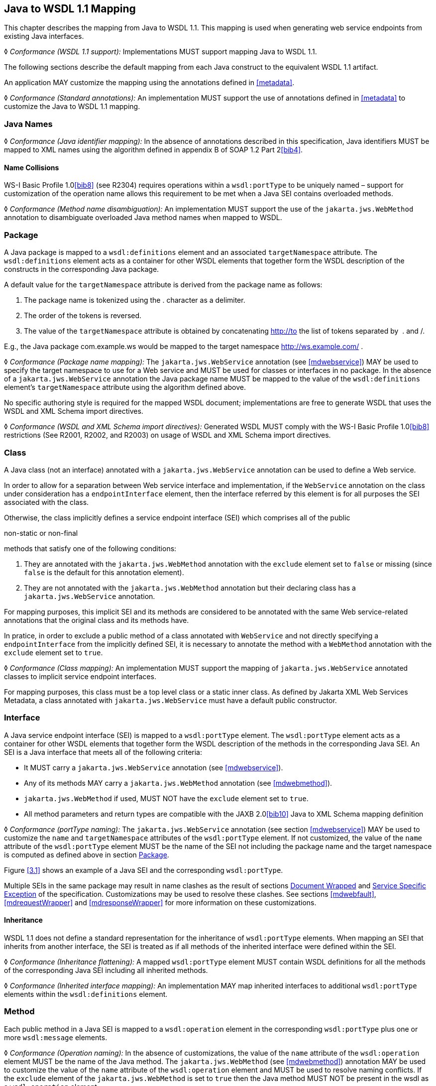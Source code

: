 //
// Copyright (c) 2020 Contributors to the Eclipse Foundation
//

[[j2wsdl11chap]]
== Java to WSDL 1.1 Mapping

This chapter describes the mapping from Java to WSDL 1.1. This mapping
is used when generating web service endpoints from existing Java
interfaces.

&#9674; _Conformance (WSDL 1.1 support):_ Implementations MUST support mapping Java to WSDL
1.1.

The following sections describe the default mapping from each Java
construct to the equivalent WSDL 1.1 artifact.

An application MAY customize the mapping using the annotations defined
in <<metadata>>.

&#9674; _Conformance (Standard annotations):_ An implementation MUST support the use of
annotations defined in <<metadata>> to customize the Java to WSDL
1.1 mapping.

[[javanames]]
=== Java Names

&#9674; _Conformance (Java identifier mapping):_ In the absence of annotations described in this
specification, Java identifiers MUST be mapped to XML names using the
algorithm defined in appendix B of SOAP 1.2 Part 2<<bib4>>.

[[javanamecollisions]]
==== Name Collisions

WS-I Basic Profile 1.0<<bib8>> (see
R2304) requires operations within a `wsdl:portType` to be uniquely named
– support for customization of the operation name allows this
requirement to be met when a Java SEI contains overloaded methods.

&#9674; _Conformance (Method name disambiguation):_ An implementation MUST support the use of
the `jakarta.jws.WebMethod` annotation to disambiguate overloaded Java
method names when mapped to WSDL.

[[j2w11package]]
=== Package

A Java package is mapped to a `wsdl:definitions` element and an
associated `targetNamespace` attribute. The `wsdl:definitions` element
acts as a container for other WSDL elements that together form the WSDL
description of the constructs in the corresponding Java package.

A default value for the `targetNamespace` attribute is derived from the
package name as follows:

. The package name is tokenized using the . character as a delimiter.
. The order of the tokens is reversed.
. The value of the `targetNamespace` attribute is obtained by
concatenating http://to the list of tokens separated by  . and /.

E.g., the Java package com.example.ws would be mapped to the target
namespace http://ws.example.com/ .

&#9674; _Conformance (Package name mapping):_ The `jakarta.jws.WebService` annotation (see
<<mdwebservice>>) MAY be used to specify the target namespace to
use for a Web service and MUST be used for classes or interfaces in no
package. In the absence of a `jakarta.jws.WebService` annotation the Java
package name MUST be mapped to the value of the `wsdl:definitions`
element’s `targetNamespace` attribute using the algorithm defined above.

No specific authoring style is required for the mapped WSDL document;
implementations are free to generate WSDL that uses the WSDL and XML
Schema import directives.

&#9674; _Conformance (WSDL and XML Schema import directives):_ Generated WSDL MUST comply with
the WS-I Basic Profile 1.0<<bib8>>
restrictions (See R2001, R2002, and R2003) on usage of WSDL and XML
Schema import directives.

[[j2ws11class]]
=== Class

A Java class (not an interface) annotated with a `jakarta.jws.WebService`
annotation can be used to define a Web service.

In order to allow for a separation between Web service interface and
implementation, if the `WebService` annotation on the class under
consideration has a `endpointInterface` element, then the interface
referred by this element is for all purposes the SEI associated with the
class.

Otherwise, the class implicitly defines a service endpoint interface
(SEI) which comprises all of the public

non-static or non-final

methods that satisfy one of the following conditions:

1.  They are annotated with the `jakarta.jws.WebMethod` annotation with
the `exclude` element set to `false` or missing (since `false` is the
default for this annotation element).
2.  They are not annotated with the `jakarta.jws.WebMethod` annotation but
their declaring class has a `jakarta.jws.WebService` annotation.

For mapping purposes, this implicit SEI and its methods are considered
to be annotated with the same Web service-related annotations that the
original class and its methods have.

In pratice, in order to exclude a public method of a class annotated
with `WebService` and not directly specifying a `endpointInterface` from
the implicitly defined SEI, it is necessary to annotate the method with
a `WebMethod` annotation with the `exclude` element set to `true`.

&#9674; _Conformance (Class mapping):_ An implementation MUST support the mapping of
`jakarta.jws.WebService` annotated classes to implicit service endpoint
interfaces.

For mapping purposes, this class must be a top level class or a static
inner class. As defined by Jakarta XML Web Services Metadata, a class annotated with
`jakarta.jws.WebService` must have a default public constructor.

[[j2wsdl11interface]]
=== Interface

A Java service endpoint interface (SEI) is mapped to a `wsdl:portType`
element. The `wsdl:portType` element acts as a container for other WSDL
elements that together form the WSDL description of the methods in the
corresponding Java SEI. An SEI is a Java interface that meets all of the
following criteria:

* It MUST carry a `jakarta.jws.WebService` annotation (see
<<mdwebservice>>).
* Any of its methods MAY carry a `jakarta.jws.WebMethod` annotation (see
<<mdwebmethod>>).
* `jakarta.jws.WebMethod` if used, MUST NOT have the `exclude` element set
to `true`.
* All method parameters and return types are compatible with the JAXB
2.0<<bib10>> Java to XML Schema mapping definition

&#9674; _Conformance (portType naming):_ The `jakarta.jws.WebService` annotation (see section
<<mdwebservice>>) MAY be used to customize the `name` and
`targetNamespace` attributes of the `wsdl:portType` element. If not
customized, the value of the `name` attribute of the `wsdl:portType`
element MUST be the name of the SEI not including the package name and
the target namespace is computed as defined above in section
<<j2w11package>>.

Figure <<3.1>> shows an example of a Java SEI and the
corresponding `wsdl:portType`.

Multiple SEIs in the same package may result in name clashes as the
result of sections <<j2wsdldocwrapped>> and <<j2w11except>> of the
specification. Customizations may be used to resolve these clashes. See
sections <<mdwebfault>>, <<mdrequestWrapper>> and <<mdresponseWrapper>> for
more information on these customizations.

[[inheritance]]
==== Inheritance

WSDL 1.1 does not define a standard representation for the inheritance
of `wsdl:portType` elements. When mapping an SEI that inherits from
another interface, the SEI is treated as if all methods of the inherited
interface were defined within the SEI.

&#9674; _Conformance (Inheritance flattening):_ A mapped `wsdl:portType` element MUST contain
WSDL definitions for all the methods of the corresponding Java SEI
including all inherited methods.

&#9674; _Conformance (Inherited interface mapping):_ An implementation MAY map inherited
interfaces to additional `wsdl:portType` elements within the
`wsdl:definitions` element.

[[j2w11method]]
=== Method

Each public method in a Java SEI is mapped to a `wsdl:operation` element
in the corresponding `wsdl:portType` plus one or more `wsdl:message`
elements.

&#9674; _Conformance (Operation naming):_ In the absence of customizations, the value of the
`name` attribute of the `wsdl:operation` element MUST be the name of the
Java method. The `jakarta.jws.WebMethod` (see <<mdwebmethod>>) annotation
MAY be used to customize the value of the `name` attribute of the
`wsdl:operation` element and MUST be used to resolve naming conflicts.
If the `exclude` element of the `jakarta.jws.WebMethod` is set to `true`
then the Java method MUST NOT be present in the wsdl as a
`wsdl:operation` element.

Methods are either one-way or two-way: one way methods have an input but
produce no output, two way methods have an input and produce an output.
<<j2wsdl11onewayops>> describes one way operations further.

The `wsdl:operation` element corresponding to each method has one or
more child elements as follows:

* A `wsdl:input` element that refers to an associated `wsdl:message`
element to describe the operation input.

* (Two-way methods only) an optional `wsdl:output` element that refers to
a `wsdl:message` to describe the operation output.

* (Two-way methods only) zero or more `wsdl:fault` child elements, one for
each exception thrown by the method. The `wsdl:fault` child elements
refer to associated `wsdl:message` elements to describe each fault. See
<<j2w11except>> for further details on exception mapping.

* `wsdl:input`, `wsdl:output`(if any), and `wsdl:fault`(if any) child
elements must have `wsam:Action` attribute to describe WS-Addressing
Action property. The value of the `wsam:Action` attribute is computed
using the algorithm in <<wsamComputation>>

The value of a `wsdl:message` element’s `name` attribute is not
significant but by convention it is normally equal to the corresponding
operation name for input messages and the operation name concatenated
with Response for output messages. Naming of fault messages is described
in <<j2w11except>>.

&#9674; _Conformance (Generating wsam:Action ):_ `wsdl:operation`’s child elements
`wsdl:input`, `wsdl:output`, and `wsdl:fault` MUST have the
`wsam:Action` attribute. `wsam:Action` attribute MUST be computed using
the algorithm that is specified in <<wsamComputation>>

Each `wsdl:message` element has one of the followingfootnote:[The
`jakarta.jws.WebParam` and `jakarta.jws.WebResult` annotations can introduce
additional parts into messages when the `header` element is `true`.]:

Document style::
A single `wsdl:part` child element that refers, via an `element`
attribute, to a global element declaration in the `wsdl:types`
section.
RPC style::
Zero or more `wsdl:part` child elements (one per method parameter and
one for a non-void return value) that refer, via a `type` attribute,
to named type declarations in the `wsdl:types` section.

Figure <<3.1>> shows an example of mapping a Java interface
containing a single method to WSDL 1.1 using document style. Figure
<<3.2>> shows an example of mapping a Java interface
containing a single method to WSDL 1.1 using RPC style.

<<j2w11methodparams>> describes the mapping from Java methods and
their parameters to corresponding global element declarations and named
types in the `wsdl:types` section.

[id="3.1"]
[source,java,numbered]
-------------
// Java
package com.example;
@WebService
public interface StockQuoteProvider {
    float getPrice(String tickerSymbol)
        throws TickerException;
}

<!-- WSDL extract -->
<types>
    <xsd:schema targetNamespace="...">
        <!-- element declarations -->
        <xsd:element name="getPrice"
            type="tns:getPriceType"/>
        <xsd:element name="getPriceResponse"
            type="tns:getPriceResponseType"/>
        <xsd:element name="TickerException"
            type="tns:TickerExceptionType"/>

        <!-- type definitions -->
        ...
    </xsd:schema>
</types>

<message name="getPrice">
    <part name="getPrice" element="tns:getPrice"/>
</message>

<message name="getPriceResponse">
    <part name="getPriceResponse" element="tns:getPriceResponse"/>
</message>

<message name="TickerException">
    <part name="TickerException" element="tns:TickerException"/>
</message>

<portType name="StockQuoteProvider">
    <operation name="getPrice">
        <input message="tns:getPrice" wsam:action="..."/>
        <output message="tns:getPriceResponse wsam:action="..."/>
        <fault message="tns:TickerException wsam:action="..."/>
    </operation>
</portType>
-------------
Figure 3.1: Java interface to WSDL portType mapping using document style

[id="3.2"]
[source,java,numbered]
-------------
// Java
package com.example;
@WebService
public interface StockQuoteProvider {
    float getPrice(String tickerSymbol)
        throws TickerException;
}

<!-- WSDL extract -->
<types>
    <xsd:schema targetNamespace="...">
        <!-- element declarations -->
        <xsd:element name="TickerException"
            type="tns:TickerExceptionType"/>

        <!-- type definitions -->
        ...
    </xsd:schema>
</types>

<message name="getPrice">
    <part name="tickerSymbol" type="xsd:string"/>
</message>

<message name="getPriceResponse">
    <part name="return" type="xsd:float"/>
</message>

<message name="TickerException">
    <part name="TickerException" element="tns:TickerException"/>
</message>

<portType name="StockQuoteProvider">
    <operation name="getPrice">
        <input message="tns:getPrice"/>
        <output message="tns:getPriceResponse"/>
        <fault message="tns:TickerException"/>
    </operation>
</portType>
-------------
Figure 3.2: Java interface to WSDL portType mapping using RPC style

[[j2wsdl11onewayops]]
==== One Way Operations

Only Java methods whose return type is `void`, that have no parameters
that implement `Holder` and that do not throw any checked exceptions can
be mapped to one-way operations. Not all Java methods that fulfill this
requirement are amenable to become one-way operations and automatic
choice between two-way and one-way mapping is not possible.

&#9674; _Conformance (One-way mapping):_ Implementations MUST support use of the
`jakarta.jws.OneWay` (see <<mdoneway>>) annotation to specify which methods
to map to one-way operations. Methods that are not annotated with
`jakarta.jws.OneWay` MUST NOT be mapped to one-way operations.

&#9674; _Conformance (One-way mapping errors):_ Implementations MUST prevent mapping to one-way
operations of methods that do not meet the necessary criteria.

[[wsamComputation]]
==== wsam:Action Computation Algorithm

All `wsdl:operation`’s child elements `wsdl:input`, `wsdl:output` and
`wsdl:fault` must have the `wsam:Action` attribute in the the generated
WSDL. The algorithm to compute `wsam:Action` from SEI method is as
follows:

1.  A non-default `@Action(input=...)` or `@WebMethod(action=...)` value
on a SEI method MUST result into `wsdl:input[@wsam:Action]` attribute in
the corresponding wsdl:operation. Also, `@Action(input=...)` and
`@WebMethod(action=...)` annotation element values MUST be same, if
present.
2.  A non-default `@Action(output=...)` value on a SEI method MUST
result into `wsdl:output` attribute in the corresponding
`wsdl:operation`.
3.  A non-default `@Action(@FaultAction=...)` value on a SEI method MUST
result into `wsdl:fault` attribute in the corresponding
`wsdl:operation`. The `wsdl:fault` element MUST correspond to the
exception specified by `className` annotated element value.
4.  If `wsdl:input[@wsam:Action]` cannot be mapped from the above steps,
then `wsam:Action` is generated using the metadata defaulting algorithm
as if `wsdl:input[@name]` is not present in WSDL.
5.  If `wsdl:output[@wsam:Action]` cannot be mapped from the above
steps, then `wsam:Action` is generated using the metadata defaulting
algorithm as if `wsdl:output[@name]` is not present in WSDL.
6.  If `wsdl:fault[@wsam:Action]` cannot be mapped from the above steps,
then `wsam:Action` is generated using the metadata defaulting algorithm
as if `wsdl:fault[@name]` is the corresponding exception class name.

For example:

[source,java,numbered]
-------------
@Action(input="inAction")
public float getPrice(String ticker) throws InvalidTickerException;

// the mapped wsdl:operation if targetNamespace="http://example.com" and
// portType="StockQuoteProvider"
<operation name="getPrice">
    <input name="foo" message="tns:getPrice" wsam:Action="inAction"/>
    <output name="bar" message="tns:getPriceResponse"
        wsam:Action="http://example.com/StockQuoteProvider/getPriceResponse" />
    <fault name="FooTickerException" message="tns:InvalidTickerException" wsam:Action="http://example.com/StockQuoteProvider/getPrice/Fault/InvalidTickerException"/>
</operation>
-------------

[[j2w11methodparams]]
=== Method Parameters and Return Type

A Java method’s parameters and return type are mapped to components of
either the messages or the global element declarations mapped from the
method. Parameters can be mapped to components of the message or global
element declaration for either the operation input message, operation
output message or both. The mapping depends on the parameter
classification.The `jakarta.jws.WebParam` annotation’s `header` element
MAY be used to map parameters to SOAP headers. Header parameters MUST be
included as `soap:header` elements in the operation’s input message. The
`jakarta.jws.WebResult` annotation’s `header` element MAY be used to map
results to SOAP headers. Header results MUST be included as
`soap:header` elements in the operation’s output message.

Since JAX-WS uses JAXB for it data binding, JAXB annotations on methods
and method parameters MUST be honored. A JAXB annotation on the method
is used to specify the binding of a methods return type while an
annotation on the parameter specifies the binding of that parameter.

&#9674; _Conformance (use of JAXB annotations):_ An implementation MUST honor any JAXB
annotation that exists on an SEI method or parameter to assure that the
proper XML infoset is used when marshalling/ +
unmarshalling the the return value or parameters of the method. The set
of JAXB annotations that MUST be supported are:
`jakarta.xml.bind.annotation.XmlAttachementRef`,
`jakarta.xml.bind.annotation.XmlList`, `jakarta.xml.bind.XmlMimeType` and
`jakarta.xml.bind.annotation.adapters.XmlJavaTypeAdapter`

JAXB doesn’t define any namespace by default to types and elements. In
the web services, typically these entities that are created for method
parameters and return parameters are qualified.

&#9674; _Conformance (Overriding JAXB types empty namespace):_ JAX-WS tools and runtimes MUST
override the default empty namespace for JAXB types and elements to
SEI’s targetNamespace.

[[j2wsdl11paramclass]]
==== Parameter and Return Type Classification

Method parameters and return type are classified as follows:

`in`::
The value is transmitted by copy from a service client to the SEI but
is not returned from the service endpoint to the client.
`out`::
The value is returned by copy from an SEI to the client but is not
transmitted from the client to the service endpoint implementation.
`in/out`::
The value is transmitted by copy from a service client to the SEI and
is returned by copy from the SEI to the client.

A methods return type is always `out`. For method parameters, holder
classes are used to determine the classification. `jakarta.xml.ws.Holder`.
A parameter whose type is a parameterized `jakarta.xml.ws.Holder<T>` class
is classified as `in/out` or `out`, all other parameters are classified
as `in`.

&#9674; _Conformance (Parameter classification):_ The `jakarta.jws.WebParam` annotation (see
<<mdwebparam>>) MAY be used to specify whether a holder parameter is
treated as `in/out` or `out`. If not specified, the default MUST be
`in/out`.

&#9674; _Conformance (Parameter naming):_ The `jakarta.jws.WebParam` annotation (see
<<mdwebparam>>) MAY be used to specify the `name` of the `wsdl:part` or
XML Schema element declaration corresponding to a Java parameter. If
both the `name` and `partName` elements are used in the
`jakarta.jws.WebParam` annotation then the `partName` MUST be used for the
`wsdl:part` name attribute and the `name` element from the annotation
will be ignored. If not specified, the default is arg_N_, where _N_ is
replaced with the zero-based argument index. Thus, for instance, the
first argument of a method will have a default parameter name of arg0,
the second one arg1and so on.

&#9674; _Conformance (Result naming):_ The `jakarta.jws.WebResult` annotation (see <<mdwebparam>>)
MAY be used to specify the `name` of the `wsdl:part` or XML Schema
element declaration corresponding to the Java method return type. If
both the `name` and `partName` elements are used in the
`jakarta.jws.WebResult` annotations then the `partName` MUST be used for
the `wsdl:part` name attribute and the `name` elment from the annotation
will be ignored. In the absence of customizations, the default name is
`return`.

&#9674; _Conformance (Header mapping of parameters and results):_ The `jakarta.jws.WebParam`
annotation’s `header` element MAY be used to map parameters to SOAP
headers. Header parameters MUST be included as `soap:header` elements in
the operation’s input message. The `jakarta.jws.WebResult` annotation’s
`header` element MAY be used to map results to SOAP headers. Header
results MUST be included as `soap:header` elements in the operation’s
output message.

[[jaxbargmap]]
==== Use of JAXB

JAXB 2.1 defines a mapping from Java classes to XML Schema constructs.
JAX-WS uses this mapping to generate XML Schema named type and global
element declarations that are referred to from within the WSDL `message`
constructs generated for each operation.

Three styles of Java to WSDL mapping are supported: document wrapped,
document bare and RPC. The styles differ in what XML Schema constructs
are generated for a method. The three styles are described in the
following subsections.

The `jakarta.jws.SOAPBinding` annotation MAY be used to specify at the
type level which style to use for all methods it contains or on a per
method basis if the `style` is `document`.

[[j2wsdldocwrapped]]
===== Document Wrapped

This style is identified by a `jakarta.jws.SOAPBinding` annotation with
the following properties: a `style` of `DOCUMENT`, a `use` of `LITERAL`
and a `parameterStyle` of `WRAPPED`.

For the purposes of utilizing the JAXB mapping, each method is converted
to two Java bean classes: one for the method input (henceforth called
the _request bean_) and one for the method output (henceforth called the
_response bean_).

Application’s programming model doesn’t use these bean classes, so the
applications need not package these classes. JAX-WS implementations may
generate these classes dynamically as specified in this section.

&#9674; _Conformance (Dynamically generating wrapper beans):_ A JAX-WS implementation SHOULD
not require an application to package request and response bean classes.
However, when the bean classes are packaged, they MUST be used.

&#9674; _Conformance (Default wrapper bean names):_ In the absence of customizations, the
wrapper request bean class MUST be named the same as the method and the
wrapper response bean class MUST be named the same as the method with a
Response suffix. The first letter of each bean name is capitalized to
follow Java class naming conventions.

&#9674; _Conformance (Default wrapper bean package):_ In the absence of customizations, the
wrapper beans package MUST be a generated `jaxws` subpackage of the SEI
package.

The `jakarta.xml.ws.RequestWrapper` and `jakarta.xml.ws.ResponseWrapper`
annotations (see <<mdrequestWrapper>> and <<mdresponseWrapper>>) MAY be used
to customize the name of the generated wrapper bean classes.

&#9674; _Conformance (Wrapper element names):_ The `jakarta.xml.ws.RequestWrapper` and
`jakarta.xml.ws.ResponseWrapper` annotations (see <<mdrequestWrapper>> and
<<mdresponseWrapper>>) MAY be used to specify the qualified name of the
elements generated for the wrapper beans.

&#9674; _Conformance (Wrapper bean name clash):_ Generated bean classes must have unique names
within a package and MUST NOT clash with other classes in that package.
Clashes during generation MUST be reported as an error and require user
intervention via name customization to correct. Note that some platforms
do not distiguish filenames based on case so comparisons MUST ignore
case.

The name of `wsdl:part` for the wrapper must be named as `parameters`
for input messages in the generated WSDL. If a SEI method doesn’t have
any header parameters or return type, then the `name` of `wsdl:part` for
the wrapper must be named as `parameters` for output messages in the
generated WSDL, otherwise it would be named as `result`. The
`RequestWrapper` and `ResponseWrapper` annotations MAY be used to
customize the `name` of the `wsdl:part` for the wrapper part.

&#9674; _Conformance (Default Wrapper wsdl:part names):_ In the absence of customizations, the
name of the `wsdl:part` for the wrapper MUST be named as `parameters`
for input messages in the generated WSDL. In the absence of
customizations, when there are no header parameters or return type in a
SEI method, the `name` of the `wsdl:part` for the wrapper MUST be named
as `parameters` for output messages. In all other cases, it MUST be
named as `result`.

&#9674; _Conformance (Customizing Wrapper `wsdl:part` names):_ Non-default `partName` values of
the `RequestWrapper` and `ResponseWrapper` annotations, if specified on
a SEI method, MUST be used as `wsdl:part` `name` for the corresponding
input and output messages in the generated WSDL.

A request bean is generated containing properties for each `in` and
`in/out` non-header parameter. A response bean is generated containing
properties for the method return value, each `out` non-header parameter,
and `in/out` non-header parameter. Method return values are represented
by an `out` property named return. The order of the properties in the
request bean is the same as the order of parameters in the method
signature. The order of the properties in the response bean is the
property corresponding to the return value (if present) followed by the
properties for the parameters in the same order as the parameters in the
method signature.

If a SEI’s method parameter or return type is annotated with
`@XmlElement`, that annotation is used for the wrapper bean properties.
This can be used to map corresponding XML schema element declaration’s
attributes like `minOccurs`, `maxOccurs`, and `nillable` etc. It is an
error to specify `@XmlElement` with a parameter or return type that is
mapped to header part. If both `@XmlElement` and
`@WebParam`/`@WebResult` are present, then it is an error to specify
`@XmlElement`’s `name`, and `namespace` elements different from
`@WebParam`/`@WebResult`’s `name` and `targetNamespace` elements
respectively.

&#9674; _Conformance (Wrapper property):_ If a SEI’s method parameter or return type is
annotated with `@XmlElement`, that annotation MUST be used on the
wrapper bean property.

The request and response beans are generated with the appropriate JAXB
customizations to result in a global element declaration for each bean
class when mapped to XML Schema by JAXB. The corresponding global
element declarations MUST NOT have the nillable attribute set to a value
of true. Whereas the element name is derived from the `RequestWrapper`
or `ResponseWrapper` annotations, its type is named according to the
operation name (for the local part) and the target namespace for the
portType that contains the operation (for the namespace name).

Figure <<3.3>> illustrates this conversion.

[id="3.3"]
[source,java,numbered]
-------------
float getPrice(@WebParam(name="tickerSymbol") String sym);

@XmlRootElement(name="getPrice", targetNamespace="...")
@XmlType(name="getPrice", targetNamespace="...")
@XmlAccessorType(AccessType.FIELD)
public class GetPrice {
    @XmlElement(name="tickerSymbol", targetNamespace="")
    public String tickerSymbol;
}

@XmlRootElement(name="getPriceResponse", targetNamespace="...")
@XmlType(name="getPriceResponse", targetNamespace="...")
@XmlAccessorType(AccessType.FIELD)
public class GetPriceResponse {
    @XmlElement(name="return", targetNamespace="")
    public float _return;
}
-------------
Figure 3.3: Wrapper mode bean representation of an operation

When the JAXB mapping to XML Schema is utilized this results in global
element declarations for the mapped request and response beans with
child elements for each method parameter according to the parameter
classification:

`in`::
The parameter is mapped to a child element of the global element
declaration for the request bean.
`out`::
The parameter or return value is mapped to a child element of the
global element declaration for the response bean. In the case of a
parameter, the class of the value of the holder class (see
<<j2wsdl11paramclass>>) is used for the mapping rather than the holder
class itself.
`in/out`::
The parameter is mapped to a child element of the global element
declarations for the request and response beans. The class of the
value of the holder class (see <<j2wsdl11paramclass>>) is used
for the mapping rather than the holder class itself.

The global element declarations are used as the values of the
`wsdl:part` elements `element` attribute, see figure <<exinterfacemap>>.

[[j2wsdl11docbaremap]]
===== Document Bare

This style is identified by a `jakarta.jws.SOAPBinding` annotation with
the following properties: a `style` of `DOCUMENT`, a `use` of `LITERAL`
and a `parameterStyle` of `BARE`.

In order to qualify for use of bare mapping mode a Java method must
fulfill all of the following criteria:

1.  It must have at most one `in` or `in/out` non-header parameter.
2.  If it has a return type other than `void` it must have no `in/out`
or `out` non-header parameters.
3.  If it has a return type of `void` it must have at most one `in/out`
or `out` non-header parameter.

If present, the type of the input parameter is mapped to a named XML
Schema type using the mapping defined by JAXB. If the input parameter is
a holder class then the class of the value of the holder is used
instead.

If present, the type of the output parameter or return value is mapped
to a named XML Schema type using the mapping defined by JAXB. If an
output parameter is used then the class of the value of the holder class
is used.

A global element declaration is generated for the method input and, in
the absence of a `WebParam` annotation, its local name is equal to the
operation name. A global element declaration is generated for the method
output and, in the absence of a `WebParam` or `WebResult` annotation,
the local name is equal to the operation name suffixed with Response.
The type of the two elements depends on whether a type was generated for
the corresponding element or not:

Named type generated::
The type of the global element is the named type.
No type generated::
The type of the element is an anonymous empty type.

The namespace name of the input and output global elements is the value
of the `targetNamespace` attribute of the WSDL `definitions` element.

The nillable attribute of the generated global elements MUST have a
value of true if and only if the corresponding Java types are reference
types.

The global element declarations are used as the values of the
`wsdl:part` elements `element` attribute, see figure <<exinterfacemap>>.

[[rpc]]
===== RPC

This style is identified by a `jakarta.jws.SOAPBinding` annotation with
the following properties: a `style` of `RPC`, a `use` of `LITERAL` and a
`parameterStyle` of `WRAPPED` footnote:[Use of `RPC` style requires use
of `WRAPPED` parameter style. Deviations from this is an error].

The Java types of each `in`, `out` and `in/out` parameter and the return
value are mapped to named XML Schema types using the mapping defined by
JAXB. For `out` and `in/out` parameters the class of the value of the
holder is used rather than the holder itself.

Each method parameter and the return type is mapped to a message part
according to the parameter classification:

`in`::
The parameter is mapped to a part of the input message.
`out`::
The parameter or return value is mapped to a part of the output
message.
`in/out`::
The parameter is mapped to a part of the input and output message.

The named types are used as the values of the `wsdl:part` elements
`type` attribute, see figure <<3.2>>. The value of the
`name` attribute of each `wsdl:part` element is the name of the
corresponding method parameter or returnfor the method return value.

Due to the limitations described in section 5.3.1 of the WS-I Basic
Profile specification (see <<bib8>>),
null values cannot be used as method arguments or as the return value
from a method which uses the rpc/literal binding.

&#9674; _Conformance (Null Values in rpc/literal):_ If a null value is passed as an argument to
a method, or returned from a method, that uses the rpc/literal style,
then an implementation MUST throw a `WebServiceException`.

[[j2w11except]]
=== Service Specific Exception

A service specific Java exception is mapped to a `wsdl:fault` element, a
`wsdl:message` element with a single child `wsdl:part` element and an
XML Schema global element declaration. The `wsdl:fault` element appears
as a child of the `wsdl:operation` element that corresponds to the Java
method that throws the exception and refers to the `wsdl:message`
element. The `wsdl:part` element refers to an XML Schema global element
declaration that describes the fault.

&#9674; _Conformance (Exception naming):_ In the absence of customizations, the name of the
global element declaration for a mapped exception MUST be the name of
the Java exception. The `jakarta.xml.ws.WebFault` annotation MAY be used
to customize the local name and namespace name of the element.

&#9674; _Conformance (wsdl:message naming):_ In the absence of customizations, the name of the
wsdl:message element MUST be the name of the Java exception.

The `jakarta.xml.ws.WebFault` annotation may be used to customize the name
of the `wsdl:message` element and also to resolve any conflicts.

&#9674; _Conformance (wsdl:message naming using WebFault):_ If an exception has @WebFault, then
messageName MUST be the name of the corresponding wsdl:message element.

Service specific exceptions are defined as all checked exceptions except
`java.rmi.RemoteException` and its subclasses.

&#9674; _Conformance (`java.lang.RuntimeExceptions` and `java.rmi.RemoteExceptions`):_
`java.lang.RuntimeException` and `java.rmi.RemoteException` and their
subclasses MUST NOT be treated as service specific exceptions and MUST
NOT be mapped to WSDL.

JAXB defines the mapping from a Java bean to XML Schema element
declarations and type definitions and is used to generate the global
element declaration that describes the fault. For exceptions that match
the pattern described in <<faulttoexceptmap>> (i.e. exceptions
that have a `getFaultInfo` method and `WebFault` annotation), the
_FaultBean_ is used as input to JAXB when mapping the exception to XML
Schema. For exceptions that do not match the pattern described in
<<faulttoexceptmap>>, JAX-WS maps those exceptions to Java beans
and then uses those Java beans as input to the JAXB mapping. The
following algorithm is used to map non-matching exception classes to the
corresponding Java beans for use with JAXB:

1.  In the absence of customizations, the name of the bean is the same
as the name of the Exception suffixed with Bean.
2.  In the absence of customizations, the package of the bean is a
generated `jaxws` subpackage of the SEI package. E.g. if the SEI package
is `com.example.stockquote` then the package of the bean would be
`com.example.stockquote.jaxws`.
3.  For each getter in the exception and its superclasses, a property of
the same type and name is added to the bean. The `getCause`,
`getLocalizedMessage` and `getStackTrace` getters from
`java.lang.Throwable` and the `getClass` getter from `java.lang.Object`
are excluded from the list of getters to be mapped.
4.  The bean is annotated with a JAXB @XmlType annotation. If the
exception class has a @XmlType annotation, then it is used for the fault
bean’s @XmlType annotation. Otherwise, the fault bean’s @XmlType
annotation is computed with name property set to the name of the
exception and the namespace property set to the target namespace of the
corresponding portType
+
. Additionally, the `@XmlType` annotation has a `propOrder` property
whose value is an array containing the names of all the properties of
the exception class that were mapped in the previous bullet point,
sorted lexicographically according to the Unicode value of each of their
characters (i.e. using the same algorithm that the
`int java.lang.String.compareTo(String)` method uses).
5.  The bean is annotated with a JAXB `@XmlRootElement` annotation whose
`name` property is set, in the absence of customizations, to the name of
the exception.

&#9674; _Conformance (Fault bean’s @XmlType ):_ If an exception class has a `@XmlType`
annotation, then it MUST be used for the fault bean’s `@XmlType`
annotation.

&#9674; _Conformance (Fault bean name clash):_ Generated bean classes must have unique names
within a package and MUST NOT clash with other classes in that package.
Clashes during generation MUST be reported as an error and require user
intervention via name customization to correct. Note that some platforms
do not distiguish filenames based on case so comparisons MUST ignore
case.

Figure <<3.4>> illustrates this mapping.
[id="3.4"]
[source,java,numbered]
-------------
@WebFault(name="UnknownTickerFault", targetNamespace="...")
public class UnknownTicker extends Exception {
    ...
        public UnknownTicker(Sting ticker) { ... }
        public UnknownTicker(Sting ticker, String message) { ... }
        public UnknownTicker(Sting ticker, String message, Throwable cause)
            { ... }
        public String getTicker() { ... }
}

@XmlRootElement(name="UnknownTickerFault" targetNamespace="...")
@XmlAccessorType(AccessType.FIELD)
@XmlType(name="UnknownTicker", namespace="...",
        propOrder={"message", "ticker"})
public class UnknownTickerBean {
    ...
    public UnknownTickerBean() { ... }
    public String getTicker() { ... }
    public void setTicker(String ticker) { ... }
    public String getMessage() { ... }
    public void setMessage(String message) { ... }
}
-------------
Figure 3.4: Mapping of an exception to a bean for use with JAXB.

Application’s programming model doesn’t use these bean classes, so the
applications need not package these classes. JAX-WS implementations may
generate these classes dynamically as specified in this section.

&#9674; _Conformance (Dynamically generating exception beans):_ JAX-WS implementations SHOULD
not require an application to package exception bean classes. However,
when the exception bean classes are packaged, they MUST be used.

[[j2w11bindings]]
=== Bindings

In WSDL 1.1, an abstract port type can be bound to multiple protocols.

&#9674; _Conformance (Binding selection):_ An implementation MUST generate a WSDL binding
according to the rules of the binding denoted by the `BindingType`
annotation (see <<mdbindingtype>>), if present, otherwise the default is
the SOAP 1.1/HTTP binding (see <<soapbindchap>>).

Each protocol binding extends a common extensible skeleton structure and
there is one instance of each such structure for each protocol binding.
An example of a port type and associated binding skeleton structure is
shown in figure <<3.5>>.

[id="3.5"]
[source,java,numbered]
-------------
<portType name="StockQuoteProvider">
    <operation name="getPrice" parameterOrder="tickerSymbol">
        <input message="tns:getPrice"/>
        <output message="tns:getPriceResponse"/>
        <fault message="tns:unknowntickerException"/>
    </operation>
</portType>

<binding name="StockQuoteProviderBinding">
    <!-- binding specific extensions possible here -->
    <operation name="getPrice">
        <!-- binding specific extensions possible here -->
        <input message="tns:getPrice">
            <!-- binding specific extensions possible here -->
        </input>
        <output message="tns:getPriceResponse">
            <!-- binding specific extensions possible here -->
        </output>
        <fault message="tns:unknowntickerException">
            <!-- binding specific extensions possible here -->
        </fault>
    </operation>
</binding>
-------------
Figure 3.5: WSDL portType and associated binding

The common skeleton structure is mapped from Java as described in the
following subsections.

[[j2w11bindif]]
==== Interface

A Java SEI is mapped to a `wsdl:binding` element and zero or more
`wsdl:port` extensibility elements.

The `wsdl:binding` element acts as a container for other WSDL elements
that together form the WSDL description of the binding to a protocol of
the corresponding `wsdl:portType`. The value of the `name` attribute of
the `wsdl:binding` is not significant, by convention it contains the
qualified name of the corresponding `wsdl:portType` suffixed with
Binding.

The `wsdl:port` extensibility elements define the binding specific
endpoint address for a given port, see <<j2w11svcports>>.

[[method-and-parameters]]
==== Method and Parameters

Each method in a Java SEI is mapped to a `wsdl:operation` child element
of the corresponding `wsdl:binding`. The value of the `name` attribute
of the `wsdl:operation` element is the same as the corresponding
`wsdl:operation` element in the bound `wsdl:portType`. The
`wsdl:operation` element has `wsdl:input`, `wsdl:output`, and
`wsdl:fault` child elements if they are present in the corresponding
`wsdl:operation` child element of the `wsdl:portType` being bound.

[[generics]]
=== Generics

In JAX-WS when starting from Java and if generics are used in the
document wrapped case, impelementations are required to use type
erasure(see JLS section 4.6 for definition of Type Erasure) when
generating the request / response wrapper beans and exception beans
except in the case of `Collections`. Type erasure is a mapping from
parameterized types or type variables to types that are never
parameterized types or type variables. Erasure basically gets rid of all
the generic type information from the runtime representation. In the
case of `Collection` instead of applying erasure on the `Collection`
itself, erasure would be applied to the type of `Collection` i.e it
would be `Collection<erasure(T)>`. The following code snippets shows the
result of erasure on a wrapper bean that is generated when using
generics:

[source,java,numbered]
-------------
public <T extends Shape> T setColor(T shape, Color color) {
    shape.setColor(color);
    return shape;
}
-------------

The generated wrapper bean would be
[source,java,numbered]
-------------
@XmlRootElement(name = "setColor", namespace = "...")
@XmlAccessorType(AccessType.FIELD)
@XmlType(name = "setColor", namespace = "...")
public class SetColor {

    @XmlElement(name = "arg0", namespace = "")
    private Shape arg0;

    @XmlElement(name = "arg1", namespace = "")
    private Color arg0;

    public Shape getArg0() {
        return this.arg0;
    }

    public void setArg0(Shape arg0) {
        this.arg0 = arg0;
    }

    public Color getArg1() {
        return this.arg1;
    }

    public void setArg1(Color arg1) {
        this.arg1 = arg1;
    }
}
-------------

The following code snippets shows the resulting wrapper bean when using
Collections:
[source,java,numbered]
-------------
public List<Shape> echoShapeList(List<Shape> list) {
    return list;
}
-------------

The generated wrapper bean would be
[source,java,numbered]
-------------
@XmlRootElement(name = "echoShapeList", namespace = "...")
@XmlAccessorType(AccessType.FIELD)
@XmlType(name = "echoShapeList", namespace = "...")
public class EchoShapeList {

    @XmlElement(name = "arg0", namespace = "")
    private List<Shape> arg0;

    public List<Shape> getArg0() {
        return this.arg0;
    }

    public void setArg0(List<Shape> arg0) {
        this.arg0 = arg0;
    }
}
-------------
[source,java,numbered]
-------------
public <T> T echoTList(List<T> list) {
    if (list.size() == 0)
        return null;
    return list.iterator().next();
}
-------------

The generated wrapper bean would be
[source,java,numbered]
-------------
@XmlRootElement(name = "echoTList", namespace = "...")
@XmlAccessorType(AccessType.FIELD)
@XmlType(name = "echoTList", namespace = "...")
public class EchoTList {

    @XmlElement(name = "arg0", namespace = "")
    private List<Object> arg0;

    public List<Object> getArg0() {
        return this.arg0;
    }

    public void setArg0(List<Object> arg0) {
        this.arg0 = arg0;
    }
}
-------------
[source,java,numbered]
-------------
public List<? extends Shape> setArea(List<? extends Shape> list) {
Iterator iterator = list.iterator();
while(iterator.haNext()) {
iterator.next().setArea(...);
}
return list;
}
-------------

The generated wrapper bean would be
[source,java,numbered]
-------------
@XmlRootElement(name = "setArea", namespace = "...")
@XmlAccessorType(AccessType.FIELD)
@XmlType(name = "setArea", namespace = "...")
public class SetArea {

    @XmlElement(name = "arg0", namespace = "")
    private List<Shape> arg0;

    public List<Shape> getArg0() {
        return this.arg0;
    }

    public void setArg0(List<Shape> arg0) {
        this.arg0 = arg0;
    }
}
-------------

[[j2w11soapbinding]]
=== SOAP HTTP Binding

This section describes the additional WSDL binding elements generated
when mapping Java to WSDL 1.1 using the SOAP HTTP binding.

&#9674; _Conformance (SOAP binding support):_ Implementations MUST be able to generate SOAP
HTTP bindings when mapping Java to WSDL 1.1.

Figure <<3.6>> shows an example of a SOAP HTTP binding.
[id="3.6"]
[source,java,numbered]
-------------
<binding name="StockQuoteProviderBinding">
    <soap:binding
        transport="http://schemas.xmlsoap.org/soap/http"
            style="document"/>
    <operation name="getPrice">
        <soap:operation style="document|rpc"/>
        <input message="tns:getPrice">
            <soap:body use="literal"/>
        </input>
        <output message="tns:getPriceResponse">
            <soap:body use="literal"/>
        </output>
        <fault message="tns:unknowntickerException">
            <soap:fault use="literal"/>
        </fault>
    </operation>
</binding>
-------------
Figure 3.6: WSDL SOAP HTTP binding

[[j2w11soapbindif]]
==== Interface

A Java SEI is mapped to a `soap:binding` child element of the
corresponding `wsdl:binding` element plus a `soap:address` child element
of any corresponding `wsdl:port` element (see <<j2w11svcports>>).

The value of the `transport` attribute of the `soap:binding` is
`http://schemas.xmlsoap.org/soap/http`. The value of the `style`
attribute of the `soap:binding` is either `document` or `rpc`.

&#9674; _Conformance (SOAP binding style required):_ Implementations MUST include a `style`
attribute on a generated `soap:binding`.

[[method-and-parameters-1]]
==== Method and Parameters

Each method in a Java SEI is mapped to a `soap:operation` child element
of the corresponding `wsdl:operation`. The value of the `style`
attribute of the `soap:operation` is `document` or `rpc`. If not
specified, the value defaults to the value of the `style` attribute of
the `soap:binding`. WS-I Basic Profile<<8>>
requires that all operations within a given SOAP HTTP binding
instance have the same binding style.

The parameters of a Java method are mapped to `soap:body` or
`soap:header` child elements of the `wsdl:input` and `wsdl:output`
elements for each `wsdl:operation` binding element. The value of the
`use` attribute of the `soap:body` is `literal`. Figure
<<3.7>> shows an example using document style, figure
<<3.8>> shows the same example using rpc style.

[id="3.7"]
[source,java,numbered]
-------------
<types>
    <schema targetNamespace="...">
        <xsd:element name="getPrice" type="tns:getPriceType"/>
        <xsd:complexType name="getPriceType">
            <xsd:sequence>
                <xsd:element name="tickerSymbol" type="xsd:string"/>
            </xsd:sequence>
        </xsd:complexType>

        <xsd:element name="getPriceResponse"
            type="tns:getPriceResponseType"/>
        <xsd:complexType name="getPriceResponseType">
            <xsd:sequence>
                <xsd:element name="return" type="xsd:float"/>
            </xsd:sequence>
        </xsd:complexType>
    </schema>
</types>

<message name="getPrice">
    <part name="getPrice"
        element="tns:getPrice"/>
</message>

<message name="getPriceResponse">
    <part name="getPriceResponse" element="tns:getPriceResponse"/>
</message>

<portType name="StockQuoteProvider">
    <operation name="getPrice" parameterOrder="tickerSymbol">
        <input message="tns:getPrice"/>
        <output message="tns:getPriceResponse"/>
    </operation>
</portType>

<binding name="StockQuoteProviderBinding">
    <soap:binding
        transport="http://schemas.xmlsoap.org/soap/http" style="document"/>
    <operation name="getPrice" parameterOrder="tickerSymbol">
        <soap:operation/>
        <input message="tns:getPrice">
            <soap:body use="literal"/>
        </input>
        <output message="tns:getPriceResponse">
            <soap:body use="literal"/>
        </output>
    </operation>
</binding>
-------------
Figure 3.7: WSDL definition using document style

[id="3.8"]
[source,java,numbered]
-------------
<types>
    <schema targetNamespace="...">
        <xsd:element name="getPrice" type="tns:getPriceType"/>
        <xsd:complexType name="getPriceType">
            <xsd:sequence>
                <xsd:element form="unqualified" name="tickerSymbol"
                    type="xsd:string"/>
            </xsd:sequence>
        </xsd:complexType>

        <xsd:element name="getPriceResponse"
            type="tns:getPriceResponseType"/>
        <xsd:complexType name="getPriceResponseType">
            <xsd:sequence>
                <xsd:element form="unqualified" name="return"
                type="xsd:float"/>
            </xsd:sequence>
        </xsd:complexType>
    </schema>
</types>

<message name="getPrice">
    <part name="tickerSymbol" type="xsd:string"/>
</message>

<message name="getPriceResponse">
    <part name="result" type="xsd:float"/>
</message>

<portType name="StockQuoteProvider">
    <operation name="getPrice">
        <input message="tns:getPrice"/>
        <output message="tns:getPriceResponse"/>
    </operation>
</portType>

<binding name="StockQuoteProviderBinding">
    <soap:binding
        transport="http://schemas.xmlsoap.org/soap/http" style="rpc"/>
    <operation name="getPrice">
        <soap:operation/>
        <input message="tns:getPrice">
            <soap:body use="literal"/>
        </input>
        <output message="tns:getPriceResponse">
            <soap:body use="literal"/>
        </output>
    </operation>
</binding>
-------------
Figure 3.8: WSDL definition using rpc style

[[j2w11svcports]]
=== Service and Ports

A Java service implementation class is mapped to a single `wsdl:service`
element that is a child of a `wsdl:definitions` element for the
appropriate target namespace. The latter is mapped from the value of the
`targetNamespace` element of the `WebService` annotation, if non-empty
value, otherwise from the package of the Java service implementation
class according to the rules in <<j2w11package>>.

In mapping a `@WebService`-annotated class (see <<j2ws11class>>) to a
`wsdl:service`, the `serviceName` element of the `WebService` annotation
are used to derive the service name. The value of the `name` attribute
of the `wsdl:service` element is computed according to the Jakarta XML Web Services Metadata
<<bib16>> specification. It is given by the `serviceName` element of
the `WebService` annotation, if present with a non-default value,
otherwise the name of the implementation class with the Servicesuffix
appended to it.

&#9674; _Conformance (Service creation):_ Implementations MUST be able to map classes annotated
with the `jakarta.jws.WebService` annotation to WSDL `wsdl:service`
elements.

A WSDL 1.1 service is a collection of related `wsdl:port` elements. A
`wsdl:port` element describes a port type bound to a particular protocol
(a `wsdl:binding`) that is available at particular endpoint address.

Each desired port is represented by a `wsdl:port` child element of the
single `wsdl:service` element mapped from the Java package. JAX-WS 2.0
allows specifying one port of one binding type for each service defined
by the application. Implementations MAY support additional ports, as
long as their names do not conflict with the standard one.

[Port selection] The `portName` element of the `WebService` annotation,
if present, MUST be used to derive the port name to use in WSDL. In the
absence of a `portName` element, an implementation MUST use the value of
the `name` element of the `WebService` annotation, if present, suffixed
with Port. Otherwise, an implementation MUST use the simple name of the
class annotated with `WebService` suffixed with Port.

&#9674; _Conformance (Port binding):_ The WSDL port defined for a service MUST refer to a
binding of the type indicated by the `BindingType` annotation on the
service implementation class (see <<j2w11bindings>>).

Binding specific child extension elements of the `wsdl:port` element
define the endpoint address for a port. E.g. see the `soap:address`
element described in <<j2w11soapbindif>>.

If the endpoint enables Addressing, that can be indicated in the
generated WSDL as per the Addressing 1.0 - Metadata<<bib27>>.

[Use of Addressing] Endpoint’s use of addressing, if any, MUST be
indicated in the `wsdl:binding` or `wsdl:port` sections of the WSDL 1.1
as per WS-Addressing 1.0 - Metadata<<bib27>>.

Example 1: Possible Policy assertion for `@Addressing` in the generated
WSDL:
[source,java,numbered]
-------------
<wsam:Addressing wsp:Optional="true">
    <wsp:Policy/>
</wsam:Addressing>
-------------

Example 2: Possible Policy assertion for `@Addressing(required=true)` in
the generated WSDL:
[source,java,numbered]
-------------
<wsam:Addressing>
    <wsp:Policy/>
</wsam:Addressing>
-------------

Example 3: Possible Policy assertion for
[source,java,numbered]
-------------
<wsam:Addressing wsp:Optional="true">
    <wsp:Policy>
        <wsam:NonAnonymousResponses/>
    </wsp:Policy>
</wsam:Addressing>
-------------

